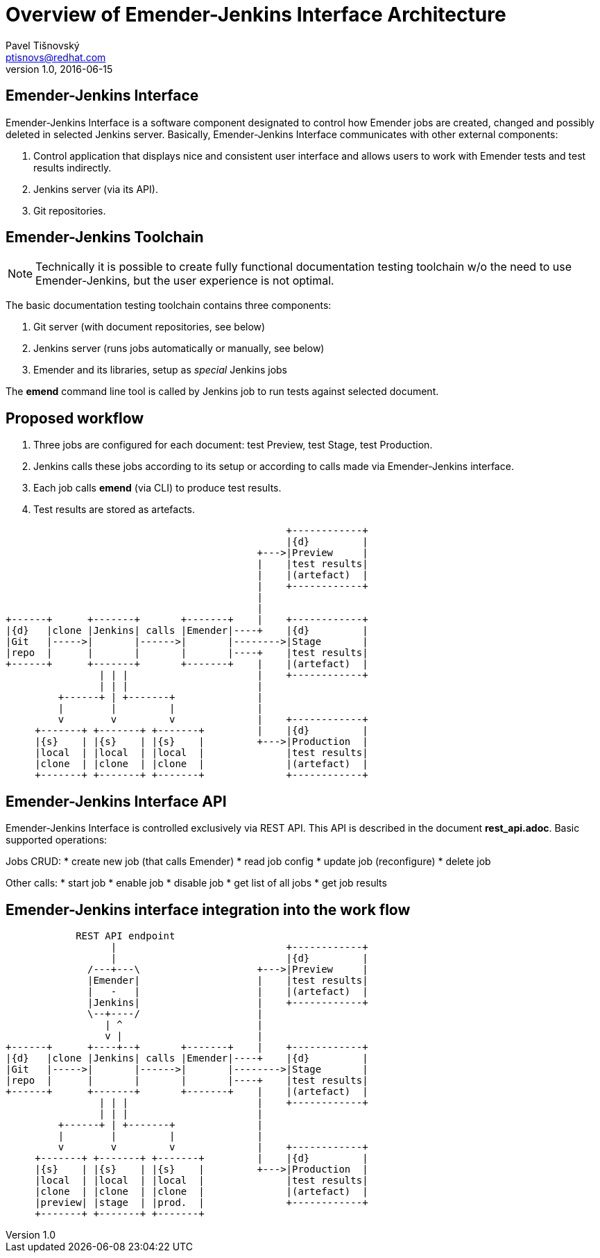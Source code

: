 Overview of Emender-Jenkins Interface Architecture
==================================================
:icons: font
Pavel Tišnovský <ptisnovs@redhat.com>
v1.0, 2016-06-15

Emender-Jenkins Interface
-------------------------
Emender-Jenkins Interface is a software component designated to control how
Emender jobs are created, changed and possibly deleted in selected Jenkins
server. Basically, Emender-Jenkins Interface communicates with other external
components:

. Control application that displays nice and consistent user interface and allows users to work with Emender tests and test results indirectly.
. Jenkins server (via its API).
. Git repositories.

Emender-Jenkins Toolchain
-------------------------
[NOTE]
Technically it is possible to create fully functional documentation testing
toolchain w/o the need to use Emender-Jenkins, but the user experience is not
optimal.

The basic documentation testing toolchain contains three components:

. Git server (with document repositories, see below)
. Jenkins server (runs jobs automatically or manually, see below)
. Emender and its libraries, setup as 'special' Jenkins jobs

The *emend* command line tool is called by Jenkins job to run tests against selected document.

Proposed workflow
-----------------
. Three jobs are configured for each document: test Preview, test Stage, test Production.
. Jenkins calls these jobs according to its setup or according to calls made via Emender-Jenkins interface.
. Each job calls *emend* (via CLI) to produce test results.
. Test results are stored as artefacts.

[ditaa]
------------------------------------------------------------------------

                                                +------------+
                                                |{d}         |
                                           +--->|Preview     |
                                           |    |test results|
                                           |    |(artefact)  |
                                           |    +------------+
                                           |
                                           |
+------+      +-------+       +-------+    |    +------------+
|{d}   |clone |Jenkins| calls |Emender|----+    |{d}         |
|Git   |----->|       |------>|       |-------->|Stage       |
|repo  |      |       |       |       |----+    |test results|
+------+      +-------+       +-------+    |    |(artefact)  |
                | | |                      |    +------------+
                | | |                      |
         +------+ | +-------+              |
         |        |         |              |
         v        v         v              |    +------------+
     +-------+ +-------+ +-------+         |    |{d}         |
     |{s}    | |{s}    | |{s}    |         +--->|Production  |
     |local  | |local  | |local  |              |test results|
     |clone  | |clone  | |clone  |              |(artefact)  |
     +-------+ +-------+ +-------+              +------------+

------------------------------------------------------------------------

Emender-Jenkins Interface API
-----------------------------
Emender-Jenkins Interface is controlled exclusively via REST API. This
API is described in the document *rest_api.adoc*. Basic supported operations:

Jobs CRUD:
* create new job (that calls Emender)
* read job config
* update job (reconfigure)
* delete job

Other calls:
* start job
* enable job
* disable job
* get list of all jobs
* get job results

Emender-Jenkins interface integration into the work flow
--------------------------------------------------------

[ditaa]
------------------------------------------------------------------------

            REST API endpoint
                  |                             +------------+
                  |                             |{d}         |
              /---+---\                    +--->|Preview     |
              |Emender|                    |    |test results|
              |   -   |                    |    |(artefact)  |
              |Jenkins|                    |    +------------+
              \--+----/                    |
                 | ^                       |
                 v |                       |
+------+      +----+--+       +-------+    |    +------------+
|{d}   |clone |Jenkins| calls |Emender|----+    |{d}         |
|Git   |----->|       |------>|       |-------->|Stage       |
|repo  |      |       |       |       |----+    |test results|
+------+      +-------+       +-------+    |    |(artefact)  |
                | | |                      |    +------------+
                | | |                      |
         +------+ | +-------+              |
         |        |         |              |
         v        v         v              |    +------------+
     +-------+ +-------+ +-------+         |    |{d}         |
     |{s}    | |{s}    | |{s}    |         +--->|Production  |
     |local  | |local  | |local  |              |test results|
     |clone  | |clone  | |clone  |              |(artefact)  |
     |preview| |stage  | |prod.  |              +------------+
     +-------+ +-------+ +-------+ 

------------------------------------------------------------------------


